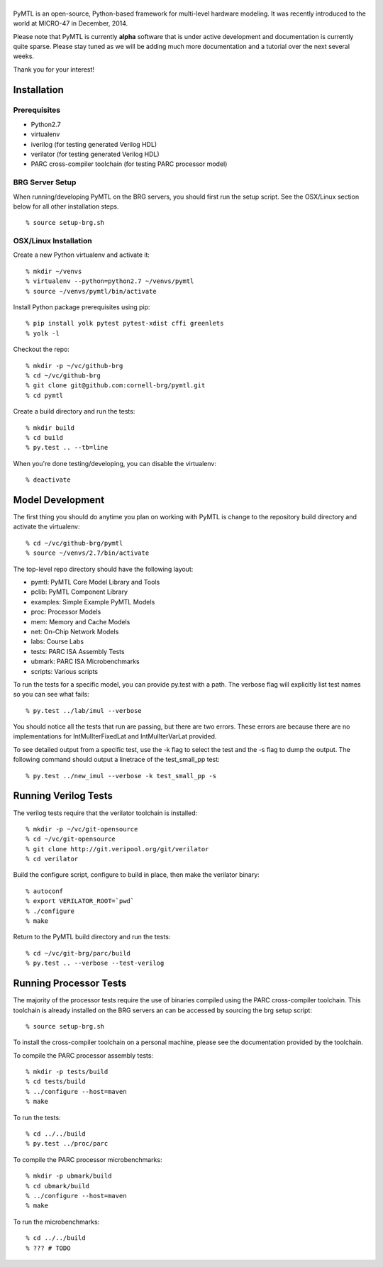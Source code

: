 ===============================================================================
|PyMTL|
===============================================================================

|status|

PyMTL is an open-source, Python-based framework for multi-level hardware
modeling. It was recently introduced to the world at MICRO-47 in December,
2014.

Please note that PyMTL is currently **alpha** software that is under active
development and documentation is currently quite sparse. Please stay tuned
as we will be adding much more documentation and a tutorial over the next
several weeks.

Thank you for your interest!

.. |PyMTL| image:: docs/pymtl_logo.png

.. |status| image:: https://travis-ci.org/cornell-brg/pymtl.svg?branch=master
  :target: https://travis-ci.org/cornell-brg/pymtl

-------------------------------------------------------------------------------
Installation
-------------------------------------------------------------------------------

Prerequisites
-------------

- Python2.7
- virtualenv
- iverilog                      (for testing generated Verilog HDL)
- verilator                     (for testing generated Verilog HDL)
- PARC cross-compiler toolchain (for testing PARC processor model)

BRG Server Setup
----------------

When running/developing PyMTL on the BRG servers, you should first run the
setup script. See the OSX/Linux section below for all other installation steps.

::

  % source setup-brg.sh

OSX/Linux Installation
----------------------

Create a new Python virtualenv and activate it::

  % mkdir ~/venvs
  % virtualenv --python=python2.7 ~/venvs/pymtl
  % source ~/venvs/pymtl/bin/activate

Install Python package prerequisites using pip::

  % pip install yolk pytest pytest-xdist cffi greenlets
  % yolk -l

Checkout the repo::

  % mkdir -p ~/vc/github-brg
  % cd ~/vc/github-brg
  % git clone git@github.com:cornell-brg/pymtl.git
  % cd pymtl

Create a build directory and run the tests::

  % mkdir build
  % cd build
  % py.test .. --tb=line

When you're done testing/developing, you can disable the virtualenv::

  % deactivate

-------------------------------------------------------------------------------
Model Development
-------------------------------------------------------------------------------

The first thing you should do anytime you plan on working with PyMTL is change
to the repository build directory and activate the virtualenv::

  % cd ~/vc/github-brg/pymtl
  % source ~/venvs/2.7/bin/activate

The top-level repo directory should have the following layout:

- pymtl:      PyMTL Core Model Library and Tools
- pclib:      PyMTL Component Library
- examples:   Simple Example PyMTL Models
- proc:       Processor Models
- mem:        Memory and Cache Models
- net:        On-Chip Network Models
- labs:       Course Labs
- tests:      PARC ISA Assembly Tests
- ubmark:     PARC ISA Microbenchmarks
- scripts:    Various scripts

To run the tests for a specific model, you can provide py.test with a path. The
verbose flag will explicitly list test names so you can see what fails::

  % py.test ../lab/imul --verbose

You should notice all the tests that run are passing, but there are two errors.
These errors are because there are no implementations for IntMulIterFixedLat
and IntMulIterVarLat provided.

To see detailed output from a specific test, use the -k flag to select the test
and the -s flag to dump the output.  The following command should output a
linetrace of the test_small_pp test::

  % py.test ../new_imul --verbose -k test_small_pp -s

-------------------------------------------------------------------------------
Running Verilog Tests
-------------------------------------------------------------------------------

The verilog tests require that the verilator toolchain is installed::

  % mkdir -p ~/vc/git-opensource
  % cd ~/vc/git-opensource
  % git clone http://git.veripool.org/git/verilator
  % cd verilator

Build the configure script, configure to build in place, then make the
verilator binary::

  % autoconf
  % export VERILATOR_ROOT=`pwd`
  % ./configure
  % make

Return to the PyMTL build directory and run the tests::

  % cd ~/vc/git-brg/parc/build
  % py.test .. --verbose --test-verilog

-------------------------------------------------------------------------------
Running Processor Tests
-------------------------------------------------------------------------------

The majority of the processor tests require the use of binaries compiled using
the PARC cross-compiler toolchain. This toolchain is already installed on the
BRG servers an can be accessed by sourcing the brg setup script::

  % source setup-brg.sh

To install the cross-compiler toolchain on a personal machine, please see the
documentation provided by the toolchain.

To compile the PARC processor assembly tests::

  % mkdir -p tests/build
  % cd tests/build
  % ../configure --host=maven
  % make

To run the tests::

  % cd ../../build
  % py.test ../proc/parc

To compile the PARC processor microbenchmarks::

  % mkdir -p ubmark/build
  % cd ubmark/build
  % ../configure --host=maven
  % make

To run the microbenchmarks::

  % cd ../../build
  % ??? # TODO

